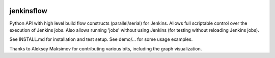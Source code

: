 |Build Status| |Coverage| |Documentation Status| |PyPi Package| |License|

jenkinsflow
-----------

Python API with high level build flow constructs (parallel/serial) for
Jenkins. Allows full scriptable control over the execution
of Jenkins jobs. Also allows running 'jobs' without using Jenkins (for
testing without reloading Jenkins jobs).

See INSTALL.md for installation and test setup. See demo/... for some
usage examples.

Thanks to Aleksey Maksimov for contributing various bits, including the
graph visualization.

.. |Build Status| image:: https://app.travis-ci.com/lhupfeldt/jenkinsflow.svg?branch=master
   :target: https://app.travis-ci.com/lhupfeldt/jenkinsflow
.. |Documentation Status| image:: https://readthedocs.org/projects/jenkinsflow/badge/?version=stable
   :target: https://jenkinsflow.readthedocs.org/en/stable/
.. |PyPi Package| image:: https://badge.fury.io/py/jenkinsflow.svg
   :target: https://badge.fury.io/py/jenkinsflow
.. |Coverage| image:: https://coveralls.io/repos/github/lhupfeldt/jenkinsflow/badge.svg?branch=master
   :target: https://coveralls.io/github/lhupfeldt/jenkinsflow?branch=master
.. |License| image:: https://img.shields.io/github/license/lhupfeldt/jenkinsflow.svg
   :target: https://github.com/lhupfeldt/jenkinsflow/blob/master/LICENSE.TXT
